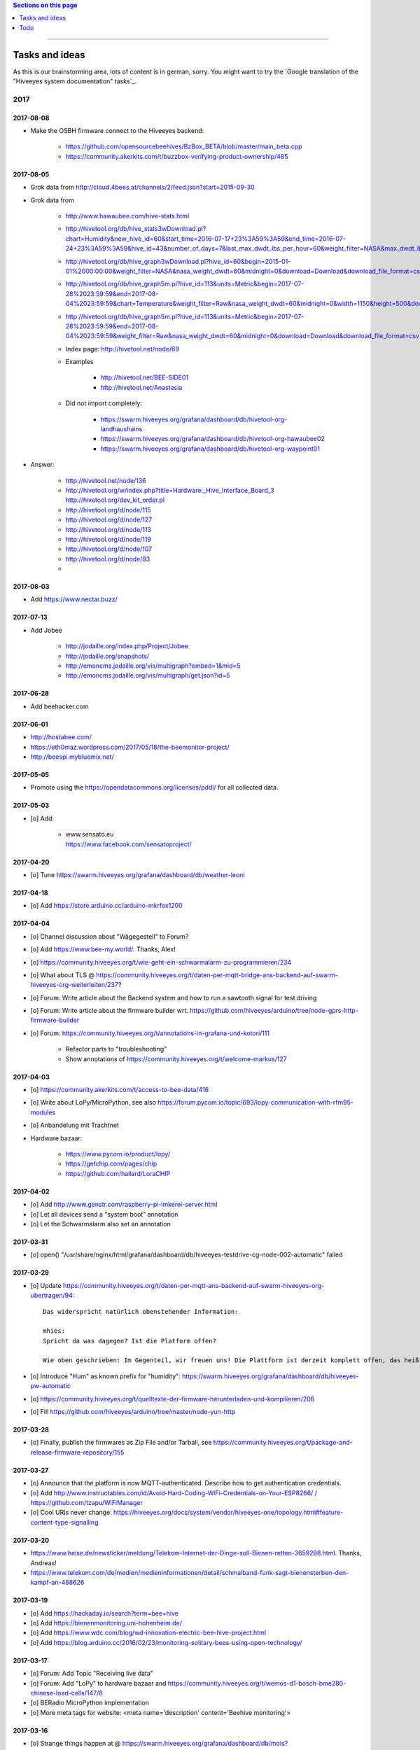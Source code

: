 .. contents:: Sections on this page
   :local:
   :depth: 1

----

.. _hiveeyes-tasks:
.. _hiveeyes-ideas:

###############
Tasks and ideas
###############

As this is our brainstorming area, lots of content is in german, sorry.
You might want to try the `Google translation of the "Hiveeyes system documentation" tasks`_.


****
2017
****


2017-08-08
==========
- Make the OSBH firmware connect to the Hiveeyes backend:

    - https://github.com/opensourcebeehives/BzBox_BETA/blob/master/main_beta.cpp
    - https://community.akerkits.com/t/buzzbox-verifying-product-ownership/485


2017-08-05
==========
- Grok data from http://cloud.4bees.at/channels/2/feed.json?start=2015-09-30
- Grok data from

    - http://www.hawaubee.com/hive-stats.html
    - http://hivetool.org/db/hive_stats3wDownload.pl?chart=Humidity&new_hive_id=60&start_time=2016-07-17+23%3A59%3A59&end_time=2016-07-24+23%3A59%3A59&hive_id=43&number_of_days=7&last_max_dwdt_lbs_per_hour=60&weight_filter=NASA&max_dwdt_lbs_per_hour=&days=&begin=&end=&download_file_format=html
    - http://hivetool.org/db/hive_graph3wDownload.pl?hive_id=60&begin=2015-01-01%2000:00:00&weight_filter=NASA&nasa_weight_dwdt=60&midnight=0&download=Download&download_file_format=csv
    - http://hivetool.org/db/hive_graph5m.pl?hive_id=113&units=Metric&begin=2017-07-28%2023:59:59&end=2017-08-04%2023:59:59&chart=Temperature&weight_filter=Raw&nasa_weight_dwdt=60&midnight=0&width=1150&height=500&download=Download&download_file_format=csv
    - http://hivetool.org/db/hive_graph5m.pl?hive_id=113&units=Metric&begin=2017-07-28%2023:59:59&end=2017-08-04%2023:59:59&weight_filter=Raw&nasa_weight_dwdt=60&midnight=0&download=Download&download_file_format=csv
    - Index page: http://hivetool.net/node/69
    - Examples

        - http://hivetool.net/BEE-SIDE01
        - http://hivetool.net/Anastasia

    - Did not import completely:

        - https://swarm.hiveeyes.org/grafana/dashboard/db/hivetool-org-landhaushains
        - https://swarm.hiveeyes.org/grafana/dashboard/db/hivetool-org-hawaubee02
        - https://swarm.hiveeyes.org/grafana/dashboard/db/hivetool-org-waypoint01

- Answer:

    - http://hivetool.net/node/136
    - http://hivetool.org/w/index.php?title=Hardware:_Hive_Interface_Board_3
      http://hivetool.org/dev_kit_order.pl
    - http://hivetool.org/d/node/115
    - http://hivetool.org/d/node/127
    - http://hivetool.org/d/node/113
    - http://hivetool.org/d/node/119
    - http://hivetool.org/d/node/107
    - http://hivetool.org/d/node/93
    -


2017-08-03
==========
- Add https://www.nectar.buzz/


2017-07-13
==========
- Add Jobee

    - http://jodaille.org/index.php/Project/Jobee
    - http://jodaille.org/snapshots/
    - http://emoncms.jodaille.org/vis/multigraph?embed=1&mid=5
    - http://emoncms.jodaille.org/vis/multigraph/get.json?id=5


2017-06-28
==========
- Add beehacker.com


2017-06-01
==========
- http://hostabee.com/
- https://eth0maz.wordpress.com/2017/05/18/the-beemonitor-project/
- http://beespi.mybluemix.net/


2017-05-05
==========
- Promote using the https://opendatacommons.org/licenses/pddl/ for all collected data.


2017-05-03
==========
- [o] Add:

    - | www.sensato.eu
      | https://www.facebook.com/sensatoproject/


2017-04-20
==========
- [o] Tune https://swarm.hiveeyes.org/grafana/dashboard/db/weather-leoni


2017-04-18
==========
- [o] Add https://store.arduino.cc/arduino-mkrfox1200


2017-04-04
==========
- [o] Channel discussion about "Wägegestell" to Forum?
- [o] Add https://www.bee-my.world/. Thanks, Alex!
- [o] https://community.hiveeyes.org/t/wie-geht-ein-schwarmalarm-zu-programmieren/234
- [o] What about TLS @ https://community.hiveeyes.org/t/daten-per-mqtt-bridge-ans-backend-auf-swarm-hiveeyes-org-weiterleiten/237?
- [o] Forum: Write article about the Backend system and how to run a sawtooth signal for test driving
- [o] Forum: Write article about the firmware builder wrt. https://github.com/hiveeyes/arduino/tree/node-gprs-http-firmware-builder
- [o] Forum: https://community.hiveeyes.org/t/annotations-in-grafana-und-kotori/111

    - Refactor parts to "troubleshooting"
    - Show annotations of https://community.hiveeyes.org/t/welcome-markus/127


2017-04-03
==========
- [o] https://community.akerkits.com/t/access-to-bee-data/416
- [o] Write about LoPy/MicroPython, see also https://forum.pycom.io/topic/693/lopy-communication-with-rfm95-modules
- [o] Anbandelung mit Trachtnet
- Hardware bazaar:

    - https://www.pycom.io/product/lopy/
    - https://getchip.com/pages/chip
    - https://github.com/hallard/LoraCHIP

2017-04-02
==========
- [o] Add http://www.genstr.com/raspberry-pi-imkerei-server.html
- [o] Let all devices send a "system boot" annotation
- [o] Let the Schwarmalarm also set an annotation


2017-03-31
==========
- [o] open() "/usr/share/nginx/html/grafana/dashboard/db/hiveeyes-testdrive-cg-node-002-automatic" failed


2017-03-29
==========
- [o] Update https://community.hiveeyes.org/t/daten-per-mqtt-ans-backend-auf-swarm-hiveeyes-org-ubertragen/94::

    Das widerspricht natürlich obenstehender Information:

    mhies:
    Spricht da was dagegen? Ist die Platform offen?

    Wie oben geschrieben: Im Gegenteil, wir freuen uns! Die Plattform ist derzeit komplett offen, das heißt es gibt bislang keinerlei Authentifizierungsmechanismen.

- [o] Introduce "Hum" as known prefix for "humidity": https://swarm.hiveeyes.org/grafana/dashboard/db/hiveeyes-pw-automatic
- [o] https://community.hiveeyes.org/t/quelltexte-der-firmware-herunterladen-und-kompilieren/206
- [o] Fill https://github.com/hiveeyes/arduino/tree/master/node-yun-http


2017-03-28
==========
- [o] Finally, publish the firmwares as Zip File and/or Tarball, see
  https://community.hiveeyes.org/t/package-and-release-firmware-repository/155


2017-03-27
==========
- [o] Announce that the platform is now MQTT-authenticated. Describe how to get authentication credentials.
- [o] Add http://www.instructables.com/id/Avoid-Hard-Coding-WiFi-Credentials-on-Your-ESP8266/ / https://github.com/tzapu/WiFiManager
- [o] Cool URIs never change: https://hiveeyes.org/docs/system/vendor/hiveeyes-one/topology.html#feature-content-type-signalling


2017-03-20
==========
- https://www.heise.de/newsticker/meldung/Telekom-Internet-der-Dinge-soll-Bienen-retten-3659298.html. Thanks, Andreas!
- https://www.telekom.com/de/medien/medieninformationen/detail/schmalband-funk-sagt-bienensterben-den-kampf-an-488626


2017-03-19
==========
- [o] Add https://hackaday.io/search?term=bee+hive
- [o] Add https://bienenmonitoring.uni-hohenheim.de/
- [o] Add https://www.wdc.com/blog/wd-innovation-electric-bee-hive-project.html
- [o] Add https://blog.arduino.cc/2016/02/23/monitoring-solitary-bees-using-open-technology/


2017-03-17
==========
- [o] Forum: Add Topic "Receiving live data"
- [o] Forum: Add "LoPy" to hardware bazaar and https://community.hiveeyes.org/t/wemos-d1-bosch-bme280-chinese-load-cells/147/8
- [o] BERadio MicroPython implementation
- [o] More meta tags for website: <meta name='description' content='Beehive monitoring'>


2017-03-16
==========
- [o] Strange things happen at @ https://swarm.hiveeyes.org/grafana/dashboard/db/mois?refresh=1m&orgId=2&from=1489645745653&to=1489682129145
- [o] Edit annotations
- [o] Does not work: https://swarm.hiveeyes.org/api/hiveeyes/27041c2a_8afd_4a1e_b3ae_44233fa1f06b/mois/yun/data.txt?from=2017-03-16T08:15:00%200100&to=2017-03-16T09:15:00%200100
- [o] Describe the telemetry for node-wifi-mqtt-homie


2017-03-15
==========
- [o] Write "Welcome, Karsten!" to Forum: https://swarm.hiveeyes.org/grafana/dashboard/db/kh
- [o] Write "Welcome, Markus (mois, euse)!" to Forum: https://swarm.hiveeyes.org/grafana/dashboard/db/mois
- [o] Add historic data from Markus Hies: https://swarm.hiveeyes.org/grafana/dashboard/db/muc-mh-b99-1
- [o] Link to https://forum.pycom.io/topic/693/lopy-communication-with-rfm95-modules
- [o] Link to https://talk2.wisen.com.au/2016/05/24/influxdb-grafana/
- [o] Write topic about "Notifications for MUC-MH-B99" to Forum
- [o] Upstream changes to mqttwarn on elbanco


2017-03-06
==========
- [o] Add http://melixa.eu/en/ (https://community.hiveeyes.org/t/apisfero-and-melixa-system-projects/165)


2017-02-21
==========
- [o] Add link to https://www.facebook.com/pg/hiveeyes.community/
- [o] Add "SensaTo - sensing the bees": https://www.facebook.com/sensatoproject/
- [o] Add "Apivox Auditor - B": https://www.facebook.com/beekeepers.acoustic.assistant/


2017-02-12
==========
- [o] How to export data?

    - CSV raw data export

        - https://swarm.hiveeyes.org/api/hiveeyes/testdrive-sg/dettelbach/node-001/data.txt?from=2016-01-01&exclude=Gewicht
        - https://swarm.hiveeyes.org/api/hiveeyes/testdrive-sg/dettelbach/node-001/data.txt?from=2016-01-01&include=Brut-Temperatur,Aussen-Temperatur

    - PNG rendering: https://swarm.hiveeyes.org/grafana/render/dashboard/db/demo-with-annotations

- State of the Hive per OSBH::

    test(0), active(1), dormant(2), pre_swarm(3), swarm(4), sick_v(5), sick_w(6), sick_n(7), theft(8), collapsed(9), missing_queen(10), queen_hatching(11);

  https://github.com/opensourcebeehives/BzBoxServer/blob/master/src/analysis/State.java


2017-02-07
==========
- [o] Move content from "Agenda - finally!" to Forum


2017-02-05
==========
- [o] Comment on https://github.com/hiveeyes/arduino/pull/1 re. Makefile based infrastructure
- [o] Send around "How to Build a Low-tech Internet" (http://www.lowtechmagazine.com/2015/10/how-to-build-a-low-tech-internet.html#more)
- | Hacking on lua bindings for LWM2M on the NodeMCU - I have device object configurable now - sensors to be added soon!
  | https://twitter.com/JOAKlM/status/827522068480716800
- Link to

    - https://community.akerkits.com/t/hardware-firmware-package-updates/329
    - https://community.akerkits.com/t/infrastructure-mobile-app-updates/330


2017-02-02
==========
- https://www.facebook.com/opensourcebeehives/photos/a.566687303404578.1073741828.560921137314528/1357849694288331/?type=3&theater


2017-01-16
==========
- Maybe Transfer some content juwels like "Investigations into low-cost load cells" to community.hiveeyes.org


2017-01-12
==========
- Update History and write Email "Projektupdate/Rückblick"

    - Firmware
        - TerkinData C++
          https://hiveeyes.org/docs/arduino/TerkinData/README.html
        - Makefile support for ESP8266
            - https://hiveeyes.org/docs/arduino/firmware/node-gprs-http/README.html
            - https://hiveeyes.org/docs/arduino/firmware/node-wifi-mqtt/README.html
            - https://hiveeyes.org/docs/arduino/firmware/node-wifi-mqtt-homie/README.html
        - Things about "generic.ino"
    - Backend
        - CSV Datenkanal
        - Neue InfluxDB und Grafana Versionen
        - Annotations?
    - This and that
        - New project members
        - Community Forum

- Add more system resources to elbanco (swarm.hiveeyes.org)


2017-01-10
==========
- Answer: https://community.akerkits.com/t/where-are-all-the-old-topics/323
- https://github.com/opensourcebeehives/BuzzBoxInfrastructure


2017-01-04
==========
- https://www.facebook.com/cgruber.de/posts/10208442618282724


****
2016
****


2016-12-30
==========
- archive.hiveeyes.org à la archive.luftdaten.info


2016-12-29
==========
- https://community.akerkits.com/t/introduce-yourself/18/33
- Add material from scale calibration


2016-12-20
==========
- | Temperaturanstieg in der Wintertraube nach Oxalsäure-Behandlung?
  | https://www.imkerforum.de/showthread.php?t=54253
  | https://community.hiveeyes.org/t/oxalsaurebehandlung/103


2016-11-22
==========
- https://www.youtube.com/watch?annotation_id=annotation_1824032931&feature=iv&src_vid=8PMshYiEICM&v=kpaGvG_fpg0
- http://www.deutschebahn.com/bienen


2016-11-12
==========
- [o] Add Theater (with texts): https://www.facebook.com/beutenkarl/posts/1090324331081462


2016-11-12
==========
- mosquitto_sub -h swarm.hiveeyes.org -t '#' -v
- [o] re. jo: https://twitter.com/jpmens/status/784057898334875648
- https://www.gl-inet.com/mt300a/


2016-11-08
==========
- [o] Add https://forum.arduino.cc/index.php?topic=265119.0
- https://hivecity.wordpress.com/
- http://www.beesource.com/build-it-yourself/apidictor/
- http://apisuk.com/Bees/2011/05/research-%E2%80%93-a-new-apidictor/


2016-11-07
==========
- [o] Add

    - https://github.com/opensourcebeehives/OSBHLogger
    - https://github.com/opensourcebeehives/Node-audio-server
    - https://github.com/opensourcebeehives/OSBH-MachineLearning

- [o] Collect all links from https://community.osbh.mirror.hiveeyes.org


2016-11-06
==========
- [o] Add https://www.facebook.com/media/set/?set=a.10207277434753864.1073741832.1224510416&type=1&l=a2520d4b06
    - http://www.open-hive.org/apiary/clemens/node002.html
- [o] Add more from https://www.facebook.com/media/set/?set=a.10207788637453612.1073741834.1224510416&type=1&l=2fce61f90b


2016-11-05
==========
- [o] Add https://github.com/marvinroger/homie-esp8266/issues/199


2016-11-01
==========
- [o] Move PHP clients out of this repository. Put into Terkin.


2016-10-30
==========
- [o] Contribute to https://github.com/beelogger/RPi-Beelogger like https://github.com/Hiverize/Sensorbeuten/pull/1
- [o] Contribute to http://www.we-gro.de/funk-bienenstockwaage/
      => https://cdn.website-start.de/proxy/apps/cei7th/uploads/gleichzwei/instances/CAC7B535-BF5D-4F54-890C-5DA360BF75FF/wcinstances/epaper/d5405bed-0dd5-4ad8-912f-07adc8e0d5ff/pdf/F%C3%BCr-Imker-mit-PC-Kenntnissen-k%C3%B6nnen-die-Daten-auch-in-Excel-dargestellt-werden.pdf
- [x] Contribute https://github.com/hiveeyes/mqttwarn/compare/master...homie-dynamic-targets
      => https://github.com/jpmens/mqttwarn/pull/215


2016-10-23
==========
- [o] Adapt Homie MQTT topic to Hiveeyes semantics


2016-10-19
==========
- [o] https://www.hackster.io/contests/HomeandOfficeFuture/ideas/4680


2016-10-11
==========
- [o] http://www.forbes.com/sites/sap/2016/07/07/saving-bees-with-the-internet-of-things/
- [o] Watch Grafana issue "Add annotation/event from graph panel"
  | https://github.com/grafana/grafana/issues/1286


2016-10-07
==========
- [o] Add https://www.facebook.com/raspberrypi/posts/572631982920276
- [o] Add https://github.com/opensourcebeehives/BuzzBox
- [o] Write to Sarah Tappon (https://github.com/stappon) and Scott Piette (https://github.com/mtnscott),
  both contributed to the OSBH Firmware code (https://github.com/opensourcebeehives/OSBH).


2016-10-06
==========
- [o] Add http://www.beecontroller.com/
- [o] Add https://swarm.hiveeyes.org/grafana/dashboard/snapshot/3BUu1GPRfbdmuffCAoRHjNqMHfviKu5Z
      Blueprint: http://file1.npage.de/009563/21/bilder/wagejuli2016.jpg
- [o] Add http://monitor.earthship-tempelhof.de/dashboard/db/earthship-tempelhof
- [o] Firmware builder frontend like https://freifunk-berlin.github.io/firmware-wizard-frontend/


2016-09-16
==========
- [o] Add "contact" page.
- [o] Add qr code: https://zxing.org/w/chart?cht=qr&chs=1024x1024&chld=H&choe=UTF-8&chl=https%3A%2F%2Fwww.hiveeyes.org


2016-09-14
==========
- http://forum.arduino.cc/index.php?topic=160450.0
- http://scientificbeekeeping.com/
- https://www.heise.de/newsticker/meldung/Ideen-gegen-das-Bienensterben-3317982.html
- https://www.heise.de/tr/artikel/Bedrohte-Bienen-3317984.html


2016-09-05
==========
- Grafana export:

    - https://blog.mattionline.de/grafana-api-export-graph-as-png/
    - https://github.com/grafana/grafana/issues/2085

- Florian Altermatt (Schweiz)
- Add LICENSE badges to GitHub repositories


2016-09-03
==========
- Get early pictures from founding/designing phase, e.g. http://www.mauergarten.net/wp-content/uploads/IMG_5676.jpg

    - http://www.mauergarten.net/2014/09/5226/
    - http://www.mauergarten.net/2014/11/workshop-digitales-bienenmonitoring-ii/
    - https://imkerverein-kreuzberg.de/wordpress/?page_id=170&id=1



2016-06-12
==========
- http://karstenharazim.de/bienenmonitoring-hiveeyes-ping/
- https://www.facebook.com/photo.php?fbid=10206778412358616&set=pb.1224510416.-2207520000.1465756500.&type=3&theater


2016-06-08
==========
- [x] Add Homepage. More blueprints:

    - https://urbit.org/
    - https://mozilla.github.io/tofino/

- [o] Add more content from http://karstenharazim.de/bienenmonitoring-hiveeyes-ping/


2016-06-06
==========
- https://de-de.facebook.com/photo.php?fbid=10206766041769359&set=a.1682013409900.2083192.1224510416&type=1&theater
- Write documentation about Nginx configuration
- Make :ref:`daq-php` PHP4-compatible
- Investigate Software API of GPRSbee re. HTTP vs. FTP and
  single measurement vs. bulk upload in memory-constrained environments

    - http://gprsbee.com/
    - http://support.sodaq.com/gprsbee-connection/
    - https://github.com/SodaqMoja/GPRSbee



2016-06-05
==========
- | Rangefinder Beacon with a Smartphone
  | Buzzer, Beeper and GPS feedback for https://github.com/ksksue/Android-USB-Serial-Monitor-Lite
- Build distribution packages of artefacts in hiveeyes/arduino

    - Source tarball and zip
    - Binary firmware, debug and stripped
    - Documentation about how to acquire and how to upload firmware from different operating systems

        - ino
        - avrdude
        - Windows and Mac OSX GUI

- Refactor docs re. Handbook vs. Data acquisition vs. X


2016-06-04
==========
- Setup https://www.discourse.org/ on community.hiveeyes.org


2016-06-03
==========
- Add MQTT authentication based on https://github.com/jpmens/mosquitto-auth-plug ?
- "smskaufen.com" service plugin for mqttwarn
- "Signal" service plugin for mqttwarn

    - https://github.com/tgalal/python-axolotl
    - https://pypi.python.org/pypi/python-axolotl/
    - https://github.com/tgalal/yowsup

- Move from ATmega328P_ to ATmega644P_
- Build an apidictor with http://wiki.openmusiclabs.com/wiki/ArduinoFHT, see also:

    - http://www.elektronika.kvalitne.cz/ATMEL/necoteorie/transformation/AVRFHT/AVRFHT.html
    - http://wiki.openmusiclabs.com/wiki/ArduinoFFT


.. _raspberry-imst-ic880a-howto:

2016-06-02
==========
- Build a TTN/LoRaWAN Gateway with RaspberryPi and IMST iC880A

    - http://www.rs-online.com/designspark/electronics/eng/blog/building-a-raspberry-pi-powered-lorawan-gateway
    - Gonzalo Casas wrote a nice tutorial about it

        - https://github.com/ttn-zh/ic880a-gateway
        - https://thethingsnetwork.org/labs/story/how-to-build-your-own-lorawan-gateway/

- Link to OSCE

    - https://oscedays.org/berlin-2016/
    - http://community.oscedays.org/t/our-challenge-is-to-set-up-an-open-source-bee-monitoring-system-to-which-anyone-can-contribute-and-share-data-easily/4873

- Redirect https://swarm.hiveeyes.org/grafana/dashboard-solo/db/1-prototype-wip-amo to https://swarm.hiveeyes.org/grafana/dashboard/db/hiveeyes-labs-wedding
- Setup https://github.com/discourse/discourse on (community|forum.hiveeyes.org)


2016-06-01
==========
- | Beehive- and frame-tracking and inventory
  | https://www.i-keys.de/de/Transponder/125-khz.html
  | https://www.i-keys.de/de/Transponder/125-khz/EM4102-Uni/E675-1.58-Uni.html

- Link to https://www.facebook.com/StadtbienenOrg/posts/1238354899523194
- Integrate blossom times from DWD [msw]


2016-05-27
==========
- [o] https://github.com/search?q=hiveeyes&type=Issues


2016-05-26
==========
- [o] Improve liability disclaimer: Explicitly mention all "hardware"
  having the notion of implicitly being part of an overall "system".
- [o] Replace all "get in touch" or "please email us" links through
  http links to community.hiveeyes.org
- [o] Backlink with history.html#mqttwarn-xmpp
- [o] Add proper content attributions to media elements from 3rd-party authors
- [o] Display license in documentation
- [o] Add more "bills of material" (Teileliste)


2016-05-25
==========
- [o] Is it clear how to download, setup, configure and run BERadio_ yet?
- [o] Add pictures of hive locations, like
  https://www.facebook.com/photo.php?fbid=10204054704427620&set=pb.1224510416.-2207520000.1454976667.&type=3&theater
- [o] Write about technical specs in detail
- [o] Grafana's "dashboard-solo" should

    - display current datetime range
    - allow zooming out

- [o] Check https://packages.elmyra.de/hiveeyes/python/eggs/ at https://hiveeyes.org/docs/beradio/setup.html


2016-05-24
==========
- [o] Publish at hiveeyes.org/docs, redirect from swarm.hiveeyes.org
- [o] Add documentation license. https://creativecommons.org/licenses/by-sa/4.0/ ?
- [o] Send measurement values from the website
- [o] Provide a HTTP-based data sink
- [o] Write tutorial about how to actually get started with own hardware.
- [o] List some of the embedded components we build upon.
- [o] Describe the software interfaces in detail.
- [o] Refactor main index.rst
- [o] Add docs/why-hiveeyes
- [o] Add to docs: http://open-hive.org/apiary/index.html?user=clemens&hive=1
- [o] Add to docs: http://www.projektwerkstaetten.tu-berlin.de/menue/laufende_projektwerkstaetten_und_tu_projects/soziodiversitaet/


2016-05-23
==========
- [o] Schwarmalarm v1, HiveeyesDaily


2016-05-20 rpo, amo
===================
- [o] Use both raw and effective sensor values. Effective sensor values are modified by a specific delta.


2016-05-14 rpo, amo
===================
- [o] Add Homepage. Some blueprints:

* https://wordpress.com/
* https://www.cesanta.com/products/smart-js
* https://www.docker.com/products/docker-compose
* http://www.jyt.io/
* https://gortool.com/
* https://panopticon.re/
* http://opendesk.github.io/smartdesk/


2016-04-24
==========
- http://blog.durablescope.com/2015/03/build-speed-camera-and-traffic-logger.html
- https://github.com/tonbut/rpi-traffic-radar/blob/master/radar.pysmart


2016-03-06 amo
==============
- [x] Get proper trusted certificates from Let's Encrypt for hiveeyes.org
- [o] Improve docs

    - foundation (more pointers)
    - hiveeyes-one (more pointers)


2016-02-27 amo
==============
- [o] Consider using the upcoming Raspberry Pi 3 as a flexible and universal gateway


2016-02-25 rgu, cgr, rpo, msw, amo
==================================
- [o] BERadio Lua implementation for OpenWrt
- [o] Get Vagrant going for Windows users
- [o] Consider LoRaWAN
- [o] Rephrase wording on splash screen
- [o] How to do store-and-forward if Mosquitto doesn't have it? Use DTN finally?


2016-02-23 jho, rpo, amo
========================
- [o] Get into Mosquitto store-and-forward mechanism. Does it actually have it?
- [o] Check out improved "Annotations" feature of Grafana

    .. figure:: https://cloud.githubusercontent.com/assets/10999/13244830/928ab8a0-da09-11e5-8ce9-676ee55bcce8.gif
        :target: https://github.com/grafana/grafana/issues/1588
        :alt: Annotations: Click links and select text from annotation popover
        :width: 640px

        Annotations: Click links and select text from annotation popover

- [o] Setup Grafana HEAD from git repository at beta.hiveeyes.org for having a look at new features


2016-02-23 amo
==============
- [o] link to recent discussion about payload serialization formats


2016-02-22 rpo, amo
===================
- [o] Datenimport und -export über CSV
- [o] Tabellarische Daten über datatables_
- Naming things: Will *HiveFive* be a proper name for the convenience kit?


2016-02-22 cgr, amo
===================

Improvements
------------
- [o] Open Hive: Add Fritzing schema for ESP8266
- [o] Add Stückliste (via Excel file)
- [o] Improve documentation of :ref:`HiveeyesOne`

    - Foundation libraries
    - Text from Grafana reference dashboard
    - Pictures


Features
--------
- [o] Kotori_ should be able to talk FTP (e.g. for batch-mode transmission of CSV data)

  .. todo:: Link to GPRS module capable of talking FTP

- [o] There should be a PHP script which is API-compatible to a future CoAP_ interface of Kotori_
  to smooth the learning curve and lower the bar.

  .. todo:: Research whether there already is a convenient PHP library talking CoAP_

- [o] This PHP script could also be used as a generic WebHook_ receiver
  when Kotori_ is dispatching messages to different receivers. mqttwarn_ might help.


2016-02-22 amo
==============
Documentation updates

- [o] Use the `"Group images" feature of sphinxcontrib-images`_ of the fine `sphinxcontrib-images`_ Sphinx_ module
- [o] Proper certificates for hiveeyes.org and ptrace.hiveeyes.org
- [o] Add topology 0.2.0 proposals from :ref:`Hiveeyes One Topology 0.2.0 proposal <topology-0.2.0-proposal-todo>`


2016-02-21 amo
==============
Documentation updates

- [x] Add stub "About Open Hive"
- [x] Write text about :ref:`HiveeyesOne`
- [x] Write text about :ref:`OpenHive`
- [x] Auf Kotori 0.3.2 and BERadio 0.4.4 CHANGELOG verlinken
- [x] rpos neue Bilder reintun
- [x] This and that
- [x] Tag swarm-hiveeyes-org @ 0.1.0
- [x] Add bumpversion
- [x] Improve Kotori_ and BERadio_ docs

    - [x] Migrate use-case scenarios from BERadio_
    - [x] Migrate Hiveeyes wishlist from Kotori_


2016-02-20 amo
==============

MS 1
----
- Kotori

    - Arbeit an der Dokumentation, siehe commits von gestern
    - Vorbereitung des Release 0.6.0 im aktuellen Zustand mit den Doku Updates (die 0.5.1 ist vom 26. November)
    - Release eines einigermaßen sauberen bzw. benutzbaren Debian Pakets

- BERadio

    - Arbeit an der Dokumentation
    - Vorbereitung des Release 0.5.0 im aktuellen Zustand mit den Doku Updates (die 0.4.4 ist vom 27. Oktober)
    - Release per Python source Paket (egg), wie gehabt

- swarm.hiveeyes.org

    - [x] Anlegen der Sphinx Doku, Bilder!
    - [x] Vollautomatisierung der Sphinx_ Doku Publikation als `Hiveeyes system documentation`_ auf ``swarm.hiveeyes.org``
    - [x] Erste Inhalte, Projekthistorie
    - [o] Ein paar einleitende Worte zum Gesamtprojekt in einer ``about.rst``
    - [x] Verlagerung der technischen Details vom derzeitigen Splashscreen der :ref:`Hiveeyes platform <Hiveeyes platform>`
      in die Sphinx_ Doku der `Hiveeyes system documentation`_
    - [o] Übertragung von rpos Inhalten aus `grafana_about.md`_ sowie `sensor_setup.md`_
      in die Sphinx_ Doku als reStructuredText_, Konvertierung per Pandoc_
    - [o] Halbautomatisierung der Rückkonvertierung von reStructuredText_ zu Markdown_ per Pandoc_
      zur Weiterverwendung innerhalb von Grafana_ Textpanels wie z.B. `Grafana dashboard "BER prototype #1"`_
    - [o] Die nach reStructuredText_ umgewandelten Inhalte aus `grafana_about.md`_ und `sensor_setup.md`_
      auch in die Sphinx Doku von BERadio_ und Kotori_ einbauen und/oder verlinken

.. _grafana_about.md: https://git.elmyra.de/hiveeyes/arduino-playground/blob/master/doc/grafana_about.md
.. _sensor_setup.md:  https://git.elmyra.de/hiveeyes/arduino-playground/blob/master/doc/sensor_setup.md


MS 2
----

.. tip:: Ab jetzt möglichst auch mit feature branches in den code repositories arbeiten.

.. _topology-0.2.0-proposal-todo:

- Kotori 0.7.0

    - Reguläres refactoring

    - MQTT Topic

        - Implementierung der "Content Type" Signalisierung über pseudo-Dateiendungen wie geplant
          (Inspired by Nick O’Leary and Jan-Piet Mens; Acked by cgr and rpo)::

                hiveeyes/testdrive/area-42/hive3/temperature vs. hiveeyes/testdrive/area-42/hive3.json

          Weitere Diskussion und Implementierung der "Direction" Signalisierung (Inspired by computourist, Pushed by rpo)
          Proposal::

                .../node3/{direction}/{sensor}.foo

        - Generalisierung der BERadioNetworkApplication / HiveeyesApplication vendor Architektur
        - Verbesserung der service-in-service Infrastruktur mit nativen Twisted service containern
        - Flexiblere Anwendungsfälle ähnlich dem von Hiveeyes ermöglichen: mqtt topic first-level segment "hiveeyes/"
          (the "realm") per Konfigurationsdatei bestimmen (Wunsch von Dazz)
        - Einführung von Softwaretests

- BERadio 0.6.0

    - Generalisierung der Funktionalität, Stichwort "mqttkit"
    - Verbesserung der Dokumentation

- swarm.hiveeyes.org

    - Prototypische Einbindung von mqttwarn_ in unser Gesamtsystem :-)



Research
--------
Mit ein paar Dingen müssen wir uns bei Gelegenheit stärker beschäftigen.

- InfluxDB

    - Wie geht man am besten mit InfluxDB-nativen Tags in unserem Kontext um?
      Bemerkung: Vielleicht war die Trennung auf Datenbank/Tableebene die falsche Strategie
      bzw. es gibt noch weitere, die orthogonal davon zusätzlich oder alternativ sinnvoll sind.

- Grafana

    - Wie kann man hier die Tags aus InfluxDB am besten verarbeiten und in den Dashboards praktisch nutzen?
    - Wie funktionieren Annotations mit InfluxDB?

- Gesamtsystem

    - Auch hier wird im Zusammenspiel der Komponenten noch viel geschwummst werden müssen.
      Ausblick: mqttwarn_ besser mit Kotori integrieren (via API)
      und als universeller Nachrichtenvermittler auf ``swarm.hiveeyes.org`` betreiben.


2016-02-15 amo
==============

Audio analysis
--------------
- https://academo.org/demos/spectrum-analyzer/
- https://github.com/borismus/spectrogram
- https://news.ycombinator.com/item?id=11033290



2016-02-12 rpo, amo
===================

Platform
--------
- Zuordnung/Verdrahtung von Sensoren zu Hardware Ports zu measurement fields zu Grafana dashboard/panel [rpo]

    - Beschäftigung mit InfluxDB Tags und deren Benutzung in Grafana

- Implement Grafana dashboard history - we already lost some... ;[

    | 22:33 die strategie mit dem git finde ich gut: https://wikitech.wikimedia.org/wiki/Grafana.wikimedia.org#No_history_of_dashboard_changes
    | 22:33 "One could run grafcli or something using the grafana HTTP API with git in a cron to have a better history."
- hiveeyes reference dashboard text
- Check backup of elbanco
- Issue PR2 of mqttwarn, write documentation (scenario window control)
- Obfuscate email address at https://swarm.hiveeyes.org/
- Improve splash page

    - http://bulma.io/
    - http://www.carrois.com/fira-4-1/
    - http://mozilla.github.io/Fira/
    - https://github.com/mozilla/Fira

- Redesign topic namespace
- Improve documentation

    - Interlink with documentation of foundation projects
    - Write about the integration of the components
    - Add Hardware Stückliste
    - Add more information fragments from distilled mailing list exchange

- Package pinning for Grafana
- Document how to upload pictures and screenshots, which should not go into a repository::

    # manual
    scp ~/Backup/Desktop/2016-02-19/2016-02-12_hiveeyes-notification-xmpp.jpg root@ptrace.hiveeyes.org:/var/www/ptrace.hiveeyes.org/htdocs/

    # automatic
    make ptrace-hiveeyes source=/tmp/grafana-ber-prototype-1.jpeg


BERadio
-------
- Add SMILE_ and UBJSON_ to `BERadio serialization format comparison <https://hiveeyes.org/docs/beradio/test/comparison.html>`_

    - https://en.wikipedia.org/wiki/Smile_%28data_interchange_format%29
    - https://en.wikipedia.org/wiki/UBJSON
    - http://ubjson.org/
    - via: http://johan.kanflo.com/serializing-data-from-iot-nodes/

- Improve formatting: https://hiveeyes.org/docs/beradio/research/binary-sizes.html
- Add computourist and others: https://hiveeyes.org/docs/beradio/research/prior-art.html
- Work on https://git.elmyra.de/hiveeyes/beradio/blob/master/src/cpp/examples/simple_message.cpp

- Add SenML_ serialization
    - http://wiki.1248.io/doku.php?id=senml
    - https://github.com/fluffy/senml-spec
    - https://tools.ietf.org/html/draft-jennings-senml-08
    - https://datatracker.ietf.org/doc/draft-jennings-core-senml/
    - via: http://www.earth.org.uk/note-on-IoT-comms-backhaul.html
    - via: http://opentrv.org.uk/


Kotori
------
- Add more protocols

    - CoAP
    - CSV over UDP
    - HTTP/REST

        - CSV
        - Single values via x-www-form-urlencoded
        - Bunch of JSON

- Add software tests
- Log file rotation for ``/var/log/kotori/kotori.log``

::

    2016-02-15T10:13:50+0100 [kotori.daq.storage.influx        ] INFO: Storing measurement succeeded: {'fields': {u'RSSI1': -67.0, u'wght1': -631.0, u'time': 1.455527630507804e+18}, 'measurement': '3756782252718325761_1'}
    2016-02-15T10:13:50+0100 [mqtt.client.subscriber           ] DEBUG: ==> PUBLISH (id=None qos=0 dup=False retain=False)
    2016-02-15T10:13:50+0100 [kotori.daq.application.beradio   ] DEBUG: MQTT receive: topic=hiveeyes/25a0e5df-9517-405b-ab14-cb5b514ac9e8/3756782252718325761/1/message-beradio, payload=d1:_2:h11:#i1e1:wi-631e1:ri-67ee
    2016-02-15T12:48:38+0100 [mqtt.client.factory.MQTTFactory  ] INFO: Stopping factory <mqtt.client.factory.MQTTFactory instance at 0x7f347c5b9a28>



*************
2015 December
*************

Platform
========

Prio 1
------
- [x] Close sensitive ports
- [x] Backupninja_ handler for InfluxDB_
- [x] Run with non-admin Grafana_ account
- [x] Make system reboot-safe
- [o] Run with non-admin InfluxDB_ account

Prio 2
------
- [x] map domains
- [x] change url in BERadio_
- [x] make application/index
- [x] enhance 04-hiveeyes
- [o] graph-screenshot for splash screen
- [o] setup packages.hiveeyes.org
- [o] Makefile deb: replace "build/virt" by variable
- [o] Publish more user documentation

    - [o] Sending field names with underscore prefixes
    - [o] Sending timestamps
- [x] Republish / link to more technical information from BERadio_ and Kotori_


Software
========
- [o] Send measurements via Javascript from https://swarm.hiveeyes.org/
- [o] Extract essential boilerplate code from BERadio_ and publish as :ref:`application-mqttkit`
- [o] Publish Kotori_ repository


*************
2015 November
*************

2015-11-06 rpo, amo
===================

.. _hiveeyes-one-wishlist:

Wishlist
--------
- Aggregate measurements over time ranges (e.g. daily) and republish summary to MQTT

    - Provide reasonable "delta" values in relation to the point of last summary
    - Proposal for summary topics: hiveeyes/username/summary/foo/daily/bar
    - Schedule at: Morning, Noon, Evening

- Threshold alerting
- :ref:`weather-information-publishing`
- "Stockkarte" subsystem

    - marking point in graphs and filling the Stockkarte questioning
    - https://github.com/Dieterbe/anthracite/
    - https://twitter.github.io/labella.js/

- Timeseries anomaly detection using machine learning


2015-03-22
==========
- https://www.heise.de/tp/features/Die-Symbolische-Kommunikation-der-Bienen-3370588.html



----

.. _hiveeyes-todo:

####
Todo
####

List of collected ``.. todo::`` admonitions:

.. todoList::
